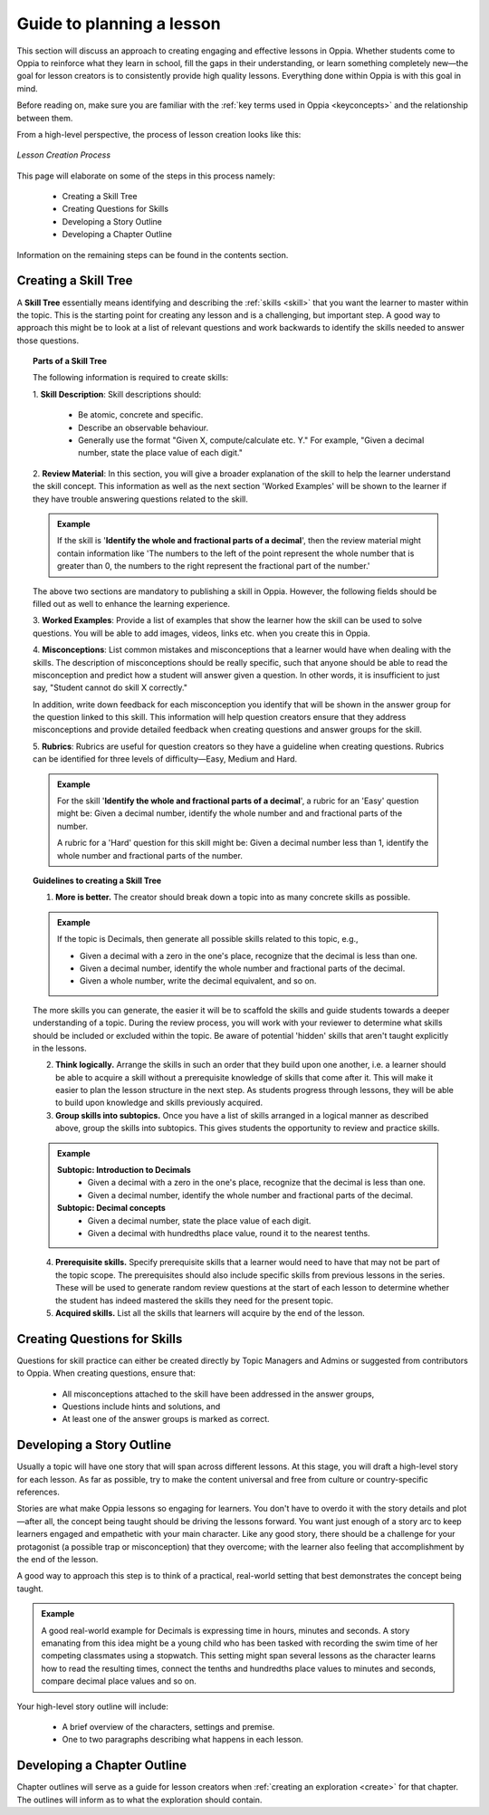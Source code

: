 Guide to planning a lesson
============================

This section will discuss an approach to creating engaging and effective lessons in Oppia. Whether students come to Oppia to reinforce what they learn in school, fill the gaps in their understanding, or learn something completely new—the goal for lesson creators is to consistently provide high quality lessons. Everything done within Oppia is with this goal in mind.

Before reading on, make sure you are familiar with the :ref:`key terms used in Oppia <keyconcepts>` and the relationship between them.

From a high-level perspective, the process of lesson creation looks like this:

.. figure:: /images/lesson_planning_guide.png
   :alt: Lesson Creation Process
   :align: center

   *Lesson Creation Process*


This page will elaborate on some of the steps in this process namely:

 * Creating a Skill Tree
 * Creating Questions for Skills
 * Developing a Story Outline
 * Developing a Chapter Outline

Information on the remaining steps can be found in the contents section.

.. _skilltree:

Creating a Skill Tree
----------------------

A **Skill Tree** essentially means identifying and describing the :ref:`skills <skill>` that you want the learner to master within the topic. This is the starting point for creating any lesson and is a challenging, but important step. A good way to approach this might be to look at a list of relevant questions and work backwards to identify the skills needed to answer those questions. 

.. topic:: Parts of a Skill Tree

   The following information is required to create skills:

   1. **Skill Description**:
   Skill descriptions should:

    * Be atomic, concrete and specific.
    * Describe an observable behaviour.
    * Generally use the format "Given X, compute/calculate etc. Y." For example, "Given a decimal number, state the place value of each digit."

   2. **Review Material**:
   In this section, you will give a broader explanation of the skill to help the learner understand the skill concept. This information as well as the next section 'Worked Examples' will be shown to the learner if they have trouble answering questions related to the skill.

   .. admonition:: Example
   
      If the skill is '**Identify the whole and fractional parts of a decimal**', then the review material might contain information like 'The numbers to the left of the point represent the whole number that is greater than 0, the numbers to the right represent the fractional part of the number.'

   The above two sections are mandatory to publishing a skill in Oppia. However, the following fields should be filled out as well to enhance the learning experience. 

   3. **Worked Examples**:
   Provide a list of examples that show the learner how the skill can be used to solve questions. You will be able to add images, videos, links etc. when you create this in Oppia.

   4. **Misconceptions**:
   List common mistakes and misconceptions that a learner would have when dealing with the skills. The description of misconceptions should be really specific, such that anyone should be able to read the misconception and predict how a student will answer given a question. In other words, it is insufficient to just say, "Student cannot do skill X correctly." 

   In addition, write down feedback for each misconception you identify that will be shown in the answer group for the question linked to this skill. This information will help question creators ensure that they address misconceptions and provide detailed feedback when creating questions and answer groups for the skill.

   5. **Rubrics**:
   Rubrics are useful for question creators so they have a guideline when creating questions. Rubrics can be identified for three levels of difficulty—Easy, Medium and Hard. 

   .. admonition:: Example

      For the skill '**Identify the whole and fractional parts of a decimal**', a rubric for an 'Easy' question might be:
      Given a decimal number, identify the whole number and and fractional parts of the number.
   
      A rubric for a 'Hard' question for this skill might be:
      Given a decimal number less than 1, identify the whole number and fractional parts of the number.

.. topic:: Guidelines to creating a Skill Tree

   1. **More is better.** The creator should break down a topic into as many concrete skills as possible. 

   .. admonition:: Example
      
      If the topic is Decimals, then generate all possible skills related to this topic, e.g.,
 
      * Given a decimal with a zero in the one's place, recognize that the decimal is less than one.
      * Given a decimal number, identify the whole number and fractional parts of the decimal.
      * Given a whole number, write the decimal equivalent, and so on.

   The more skills you can generate, the easier it will be to scaffold the skills and guide students towards a deeper understanding of a topic. During the review process, you will work with your reviewer to determine what skills should be included or excluded within the topic. Be aware of potential 'hidden' skills that aren't taught explicitly in the lessons.

   2. **Think logically.** Arrange the skills in such an order that they build upon one another, i.e. a learner should be able to acquire a skill without a prerequisite knowledge of skills that come after it. This will make it easier to plan the lesson structure in the next step. As students progress through lessons, they will be able to build upon knowledge and skills previously acquired.

   3. **Group skills into subtopics.** Once you have a list of skills arranged in a logical manner as described above, group the skills into subtopics. This gives students the opportunity to review and practice skills.

   .. admonition:: Example

      **Subtopic: Introduction to Decimals**
       * Given a decimal with a zero in the one's place, recognize that the decimal is less than one.
       * Given a decimal number, identify the whole number and fractional parts of the decimal.

      **Subtopic: Decimal concepts**
       * Given a decimal number, state the place value of each digit.
       * Given a decimal with hundredths place value, round it to the nearest tenths.
   
   4. **Prerequisite skills.** Specify prerequisite skills that a learner would need to have that may not be part of the topic scope. The prerequisites should also include specific skills from previous lessons in the series. These will be used to generate random review questions at the start of each lesson to determine whether the student has indeed mastered the skills they need for the present topic. 

   5. **Acquired skills.** List all the skills that learners will acquire by the end of the lesson.

Creating Questions for Skills
-------------------------------

Questions for skill practice can either be created directly by Topic Managers and Admins or suggested from contributors to Oppia. When creating questions, ensure that:

 * All misconceptions attached to the skill have been addressed in the answer groups,
 * Questions include hints and solutions, and
 * At least one of the answer groups is marked as correct.

Developing a Story Outline
---------------------------

Usually a topic will have one story that will span across different lessons. At this stage, you will draft a high-level story for each lesson. As far as possible, try to make the content universal and free from culture or country-specific references.

Stories are what make Oppia lessons so engaging for learners. You don't have to overdo it with the story details and plot—after all, the concept being taught should be driving the lessons forward. You want just enough of a story arc to keep learners engaged and empathetic with your main character. Like any good story, there should be a challenge for your protagonist (a possible trap or misconception) that they overcome; with the learner also feeling that accomplishment by the end of the lesson.

A good way to approach this step is to think of a practical, real-world setting that best demonstrates the concept being taught.

.. admonition:: Example

   A good real-world example for Decimals is expressing time in hours, minutes and seconds. A story emanating from this idea might be a young child who has been tasked with recording the swim time of her competing classmates using a stopwatch. This setting might span several lessons as the character learns how to read the resulting times, connect the tenths and hundredths place values to minutes and seconds, compare decimal place values and so on.

Your high-level story outline will include:

 * A brief overview of the characters, settings and premise.
 * One to two paragraphs describing what happens in each lesson.

Developing a Chapter Outline
-----------------------------

Chapter outlines will serve as a guide for lesson creators when :ref:`creating an exploration <create>` for that chapter. The outlines will inform as to what the exploration should contain. 